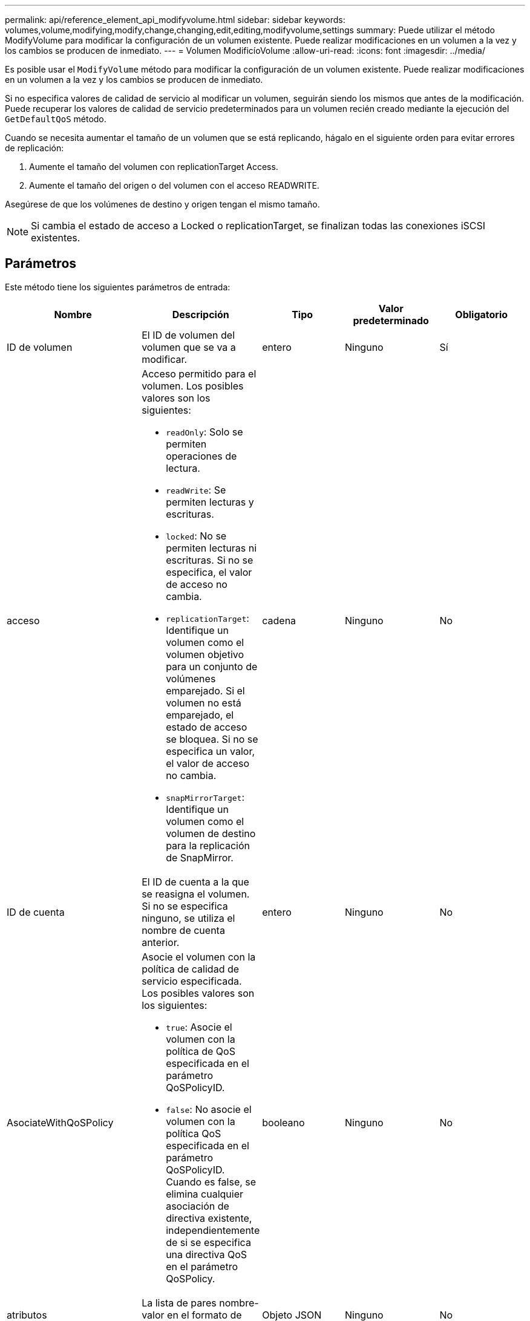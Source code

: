 ---
permalink: api/reference_element_api_modifyvolume.html 
sidebar: sidebar 
keywords: volumes,volume,modifying,modify,change,changing,edit,editing,modifyvolume,settings 
summary: Puede utilizar el método ModifyVolume para modificar la configuración de un volumen existente. Puede realizar modificaciones en un volumen a la vez y los cambios se producen de inmediato. 
---
= Volumen ModificíoVolume
:allow-uri-read: 
:icons: font
:imagesdir: ../media/


[role="lead"]
Es posible usar el `ModifyVolume` método para modificar la configuración de un volumen existente. Puede realizar modificaciones en un volumen a la vez y los cambios se producen de inmediato.

Si no especifica valores de calidad de servicio al modificar un volumen, seguirán siendo los mismos que antes de la modificación. Puede recuperar los valores de calidad de servicio predeterminados para un volumen recién creado mediante la ejecución del `GetDefaultQoS` método.

Cuando se necesita aumentar el tamaño de un volumen que se está replicando, hágalo en el siguiente orden para evitar errores de replicación:

. Aumente el tamaño del volumen con replicationTarget Access.
. Aumente el tamaño del origen o del volumen con el acceso READWRITE.


Asegúrese de que los volúmenes de destino y origen tengan el mismo tamaño.


NOTE: Si cambia el estado de acceso a Locked o replicationTarget, se finalizan todas las conexiones iSCSI existentes.



== Parámetros

Este método tiene los siguientes parámetros de entrada:

|===
| Nombre | Descripción | Tipo | Valor predeterminado | Obligatorio 


 a| 
ID de volumen
 a| 
El ID de volumen del volumen que se va a modificar.
 a| 
entero
 a| 
Ninguno
 a| 
Sí



 a| 
acceso
 a| 
Acceso permitido para el volumen. Los posibles valores son los siguientes:

* `readOnly`: Solo se permiten operaciones de lectura.
* `readWrite`: Se permiten lecturas y escrituras.
* `locked`: No se permiten lecturas ni escrituras. Si no se especifica, el valor de acceso no cambia.
* `replicationTarget`: Identifique un volumen como el volumen objetivo para un conjunto de volúmenes emparejado. Si el volumen no está emparejado, el estado de acceso se bloquea. Si no se especifica un valor, el valor de acceso no cambia.
* `snapMirrorTarget`: Identifique un volumen como el volumen de destino para la replicación de SnapMirror.

 a| 
cadena
 a| 
Ninguno
 a| 
No



 a| 
ID de cuenta
 a| 
El ID de cuenta a la que se reasigna el volumen. Si no se especifica ninguno, se utiliza el nombre de cuenta anterior.
 a| 
entero
 a| 
Ninguno
 a| 
No



 a| 
AsociateWithQoSPolicy
 a| 
Asocie el volumen con la política de calidad de servicio especificada. Los posibles valores son los siguientes:

* `true`: Asocie el volumen con la política de QoS especificada en el parámetro QoSPolicyID.
* `false`: No asocie el volumen con la política QoS especificada en el parámetro QoSPolicyID. Cuando es false, se elimina cualquier asociación de directiva existente, independientemente de si se especifica una directiva QoS en el parámetro QoSPolicy.

 a| 
booleano
 a| 
Ninguno
 a| 
No



 a| 
atributos
 a| 
La lista de pares nombre-valor en el formato de objetos JSON.
 a| 
Objeto JSON
 a| 
Ninguno
 a| 
No



 a| 
CreateTime
 a| 
Una cadena de fecha ISO 8601 que se establecerá como fecha de creación del nuevo volumen. Requerido si setCreateTime se establece en TRUE.
 a| 
Cadena ISO 8601
 a| 
Ninguno
 a| 
No



 a| 
EnableSnapMirrorReplication
 a| 
Determina si el volumen se puede usar para la replicación con extremos de SnapMirror. Los posibles valores son los siguientes:

* `true`
* `false`

 a| 
booleano
 a| 
falso
 a| 
No



| Tamaño 50 | Especifica el número máximo de instantáneas de primera entrada y salida (FIFO) admitidas por el volumen. Tenga en cuenta que las instantáneas FIFO y no FIFO utilizan el mismo pool de ranuras de instantánea disponibles en un volumen. Utilice esta opción para limitar el consumo de instantáneas FIFO de las ranuras de instantánea disponibles. Tenga en cuenta que no puede modificar este valor para que sea inferior al recuento de instantáneas FIFO actual. | entero | Ninguno | No 


| MinFioSize | Especifica el número de ranuras de instantánea reservadas sólo para las instantáneas primero en salir (FIFO). Puesto que las instantáneas FIFO y no FIFO comparten la misma agrupación, el parámetro minFifoSize reduce el número total de posibles instantáneas no FIFO en la misma cantidad. Tenga en cuenta que no puede modificar este valor para que entre en conflicto con el recuento de instantáneas no FIFO actual. | entero | Ninguno | No 


 a| 
modo
 a| 
Modo de replicación del volumen. Los posibles valores son los siguientes:

* `asynch`: Espera a que el sistema reconozca que los datos se almacenan en el origen antes de escribir en el destino.
* `sync`: No espera a que la confirmación de transmisión de datos del origen comience a escribir datos en el destino.

 a| 
cadena
 a| 
Ninguno
 a| 
No



 a| 
calidad de servicio
 a| 
La nueva configuración de calidad de servicio para este volumen. Si no se especifica, la configuración de calidad de servicio no se modifica. Los posibles valores son los siguientes:

* `minIOPS`
* `maxIOPS`
* `burstIOPS`

 a| 
xref:reference_element_api_qos.adoc[Calidad de servicio]
 a| 
Ninguno
 a| 
No



 a| 
QosPolicyID
 a| 
El ID de la política cuya configuración de calidad de servicio debe aplicarse a los volúmenes especificados. Este parámetro es mutuamente exclusivo con qos.
 a| 
entero
 a| 
Ninguno
 a| 
No



 a| 
SetCreateTime
 a| 
Establezca esta opción en true para cambiar la fecha registrada de creación del volumen.
 a| 
booleano
 a| 
Ninguno
 a| 
No



 a| 
Tamaño total
 a| 
El nuevo tamaño en bytes del volumen. 1000000000 es igual a 1 GB. El tamaño se redondea hasta el megabyte más cercano. Este parámetro solo se puede usar para aumentar el tamaño de un volumen.
 a| 
entero
 a| 
Ninguno
 a| 
No

|===


== Valor de retorno

Este método tiene el siguiente valor devuelto:

|===


| Nombre | Descripción | Tipo 


 a| 
volumen
 a| 
Objeto que contiene información acerca del volumen recién modificado.
 a| 
xref:reference_element_api_volume.adoc[volumen]

|===


== Ejemplo de solicitud

Las solicitudes de este método son similares al ejemplo siguiente:

[listing]
----
{
  "method": "ModifyVolume",
  "params": {
     "volumeID": 5,
     "attributes": {
        "name1": "value1",
        "name2": "value2",
        "name3": "value3"
     },
     "qos": {
        "minIOPS": 60,
        "maxIOPS": 100,
        "burstIOPS": 150,
        "burstTime": 60
     },
      "access" :"readWrite"
     },
      "totalSize": 20000000000,
     "id": 1
}
----


== Ejemplo de respuesta

Este método devuelve una respuesta similar al siguiente ejemplo:

[listing]
----
{
  "id": 1,
  "result": {
      "volume": {
          "access": "readWrite",
          "accountID": 1,
          "attributes": {
              "name1": "value1",
              "name2": "value2",
              "name3": "value3"
          },
          "blockSize": 4096,
          "createTime": "2016-03-28T16:16:13Z",
          "deleteTime": "",
          "enable512e": true,
          "iqn": "iqn.2010-01.com.solidfire:jyay.1459181777648.5",
          "name": "1459181777648",
          "purgeTime": "",
          "qos": {
              "burstIOPS": 150,
              "burstTime": 60,
              "curve": {
                  "4096": 100,
                  "8192": 160,
                  "16384": 270,
                  "32768": 500,
                  "65536": 1000,
                  "131072": 1950,
                  "262144": 3900,
                  "524288": 7600,
                  "1048576": 15000
              },
              "maxIOPS": 100,
              "minIOPS": 60
          },
          "scsiEUIDeviceID": "6a79617900000005f47acc0100000000",
          "scsiNAADeviceID": "6f47acc1000000006a79617900000005",
          "sliceCount": 1,
          "status": "active",
          "totalSize": 1000341504,
          "virtualVolumeID": null,
          "volumeAccessGroups": [
              1
          ],
          "volumeID": 5,
          "volumePairs": []
      }
  }
}
----


== Nuevo desde la versión

9,6



== Obtenga más información

xref:reference_element_api_getdefaultqos.adoc[GetDefaultQoS]
